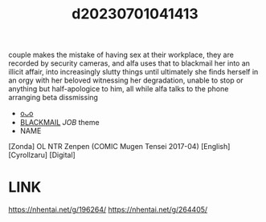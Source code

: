 :PROPERTIES:
:ID:       46b40118-1bb5-42bd-b342-467e3a6d0003
:END:
#+title: d20230701041413
#+filetags: :20230701041413:ntronary:
couple makes the mistake of having sex at their workplace, they are recorded by security cameras, and alfa uses that to blackmail her into an illicit affair, into increasingly slutty things until ultimately she finds herself in an orgy with her beloved witnessing her degradation, unable to stop or anything but half-apologice to him, all while alfa talks to the phone arranging beta dissmissing
- [[id:9767f35f-9be7-4c64-84d8-dad30c4f1670][oᴗo]]
- [[id:172f9637-e2ea-4c60-bd17-dca6543a64b0][BLACKMAIL]] [[JOB]] theme
- NAME
[Zonda] OL NTR Zenpen (COMIC Mugen Tensei 2017-04) [English] [Cyrollzaru] [Digital]
* LINK
https://nhentai.net/g/196264/
https://nhentai.net/g/264405/
